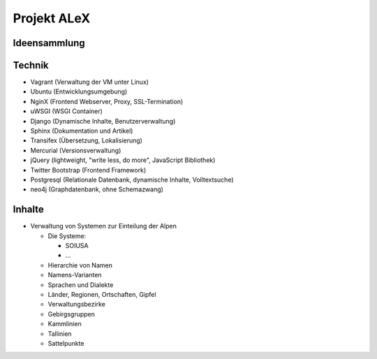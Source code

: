 ﻿.. _alex_main:

============
Projekt ALeX
============

Ideensammlung
=============

Technik
=======

* Vagrant (Verwaltung der VM unter Linux)
* Ubuntu (Entwicklungsumgebung)
* NginX (Frontend Webserver, Proxy, SSL-Termination)
* uWSGI (WSGI Container)
* Django (Dynamische Inhalte, Benutzerverwaltung)
* Sphinx (Dokumentation und Artikel)
* Transifex (Übersetzung, Lokalisierung)
* Mercurial (Versionsverwaltung)
* jQuery (lightweight, "write less, do more", JavaScript Bibliothek)
* Twitter Bootstrap (Frontend Framework)
* Postgresql (Relationale Datenbank, dynamische Inhalte, Volltextsuche)
* neo4j (Graphdatenbank, ohne Schemazwang)

Inhalte
=======

* Verwaltung von Systemen zur Einteilung der Alpen

  * Die Systeme:

    * SOIUSA
    * ...

  * Hierarchie von Namen
  * Namens-Varianten
  * Sprachen und Dialekte
  * Länder, Regionen, Ortschaften, Gipfel
  * Verwaltungsbezirke
  * Gebirgsgruppen

  * Kammlinien
  * Tallinien
  * Sattelpunkte
